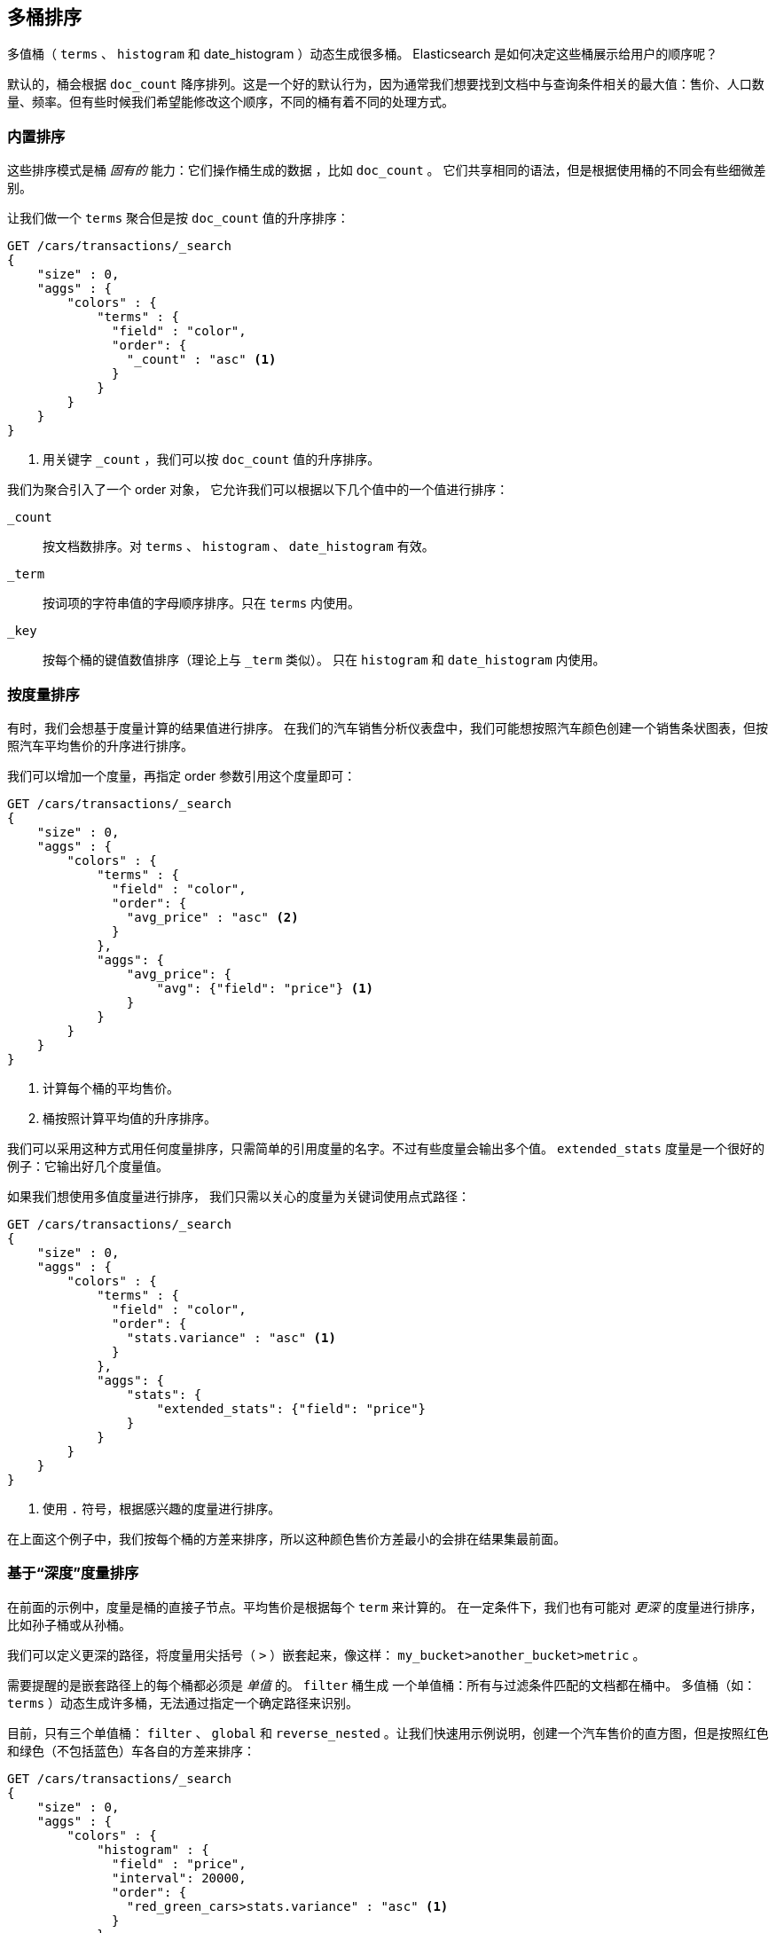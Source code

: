 [[_sorting_multivalue_buckets]]
== 多桶排序

多值桶（ `terms` 、 `histogram` 和 +date_histogram+ ）动态生成很多桶。((("sorting", "of multivalue buckets")))((("buckets", "multivalue, sorting")))((("aggregations", "sorting multivalue buckets"))) Elasticsearch 是如何决定这些桶展示给用户的顺序呢？

默认的，桶会根据 `doc_count` ((("doc_count", "buckets ordered by"))) 降序排列。这是一个好的默认行为，因为通常我们想要找到文档中与查询条件相关的最大值：售价、人口数量、频率。但有些时候我们希望能修改这个顺序，不同的桶有着不同的处理方式。

[[_intrinsic_sorts]]
=== 内置排序

这些排序模式是桶 _固有的_ 能力：它们操作桶生成的数据 ((("sorting", "of multivalue buckets", "intrinsic sorts")))，比如 `doc_count` 。
((("buckets", "multivalue, sorting", "intrinsic sorts"))) 它们共享相同的语法，但是根据使用桶的不同会有些细微差别。

让我们做一个 `terms` 聚合但是按 `doc_count` 值的升序排序：

[source,js]
--------------------------------------------------
GET /cars/transactions/_search
{
    "size" : 0,
    "aggs" : {
        "colors" : {
            "terms" : {
              "field" : "color",
              "order": {
                "_count" : "asc" <1>
              }
            }
        }
    }
}
--------------------------------------------------
// SENSE: 300_Aggregations/50_sorting_ordering.json
<1> 用关键字 `_count` ，我们可以按 `doc_count` 值的升序排序。

我们为聚合引入了一个 +order+ 对象，((("order parameter (aggregations)"))) 它允许我们可以根据以下几个值中的一个值进行排序：

`_count`::
按文档数排序。对 `terms` 、 `histogram` 、 `date_histogram` 有效。

`_term`::
按词项的字符串值的字母顺序排序。只在 `terms` 内使用。

`_key`::
按每个桶的键值数值排序（理论上与 `_term` 类似）。
只在 `histogram` 和 `date_histogram` 内使用。

[[_sorting_by_a_metric]]
=== 按度量排序

有时，我们会想基于度量计算的结果值进行排序。((("buckets", "multivalue, sorting", "by a metric")))((("metrics", "sorting multivalue buckets by")))((("sorting", "of multivalue buckets", "sorting by a metric")))
在我们的汽车销售分析仪表盘中，我们可能想按照汽车颜色创建一个销售条状图表，但按照汽车平均售价的升序进行排序。

我们可以增加一个度量，再指定 +order+ 参数引用这个度量即可：

[source,js]
--------------------------------------------------
GET /cars/transactions/_search
{
    "size" : 0,
    "aggs" : {
        "colors" : {
            "terms" : {
              "field" : "color",
              "order": {
                "avg_price" : "asc" <2>
              }
            },
            "aggs": {
                "avg_price": {
                    "avg": {"field": "price"} <1>
                }
            }
        }
    }
}
--------------------------------------------------
// SENSE: 300_Aggregations/50_sorting_ordering.json
<1> 计算每个桶的平均售价。
<2> 桶按照计算平均值的升序排序。

我们可以采用这种方式用任何度量排序，只需简单的引用度量的名字。不过有些度量会输出多个值。 `extended_stats` 度量是一个很好的例子：它输出好几个度量值。

如果我们想使用多值度量进行排序，((("metrics", "sorting multivalue buckets by", "multivalue metric"))) 我们只需以关心的度量为关键词使用点式路径：

[source,js]
--------------------------------------------------
GET /cars/transactions/_search
{
    "size" : 0,
    "aggs" : {
        "colors" : {
            "terms" : {
              "field" : "color",
              "order": {
                "stats.variance" : "asc" <1>
              }
            },
            "aggs": {
                "stats": {
                    "extended_stats": {"field": "price"}
                }
            }
        }
    }
}
--------------------------------------------------
// SENSE: 300_Aggregations/50_sorting_ordering.json
<1> 使用 `.` 符号，根据感兴趣的度量进行排序。

在上面这个例子中，我们按每个桶的方差来排序，所以这种颜色售价方差最小的会排在结果集最前面。

[[_sorting_based_on_deep_metrics]]
=== 基于“深度”度量排序

在前面的示例中，度量是桶的直接子节点。平均售价是根据每个 `term` 来计算的。
((("buckets", "multivalue, sorting", "on deeper, nested metrics")))((("metrics", "sorting multivalue buckets by", "deeper, nested metrics"))) 在一定条件下，我们也有可能对 _更深_ 的度量进行排序，比如孙子桶或从孙桶。

我们可以定义更深的路径，将度量用尖括号（ `>` ）嵌套起来，像这样： `my_bucket>another_bucket>metric` 。

需要提醒的是嵌套路径上的每个桶都必须是 _单值_ 的。 `filter` 桶生成 ((("filter bucket"))) 一个单值桶：所有与过滤条件匹配的文档都在桶中。
多值桶（如：`terms` ）动态生成许多桶，无法通过指定一个确定路径来识别。

目前，只有三个单值桶： `filter` 、 `global` ((("global bucket"))) 和 `reverse_nested` 。让我们快速用示例说明，创建一个汽车售价的直方图，但是按照红色和绿色（不包括蓝色）车各自的方差来排序：((("histograms", "buckets generated by, sorting on  a deep metric")))

[source,js]
--------------------------------------------------
GET /cars/transactions/_search
{
    "size" : 0,
    "aggs" : {
        "colors" : {
            "histogram" : {
              "field" : "price",
              "interval": 20000,
              "order": {
                "red_green_cars>stats.variance" : "asc" <1>
              }
            },
            "aggs": {
                "red_green_cars": {
                    "filter": { "terms": {"color": ["red", "green"]}}, <2>
                    "aggs": {
                        "stats": {"extended_stats": {"field" : "price"}} <3>
                    }
                }
            }
        }
    }
}
--------------------------------------------------
// SENSE: 300_Aggregations/50_sorting_ordering.json
<1> 按照嵌套度量的方差对桶的直方图进行排序。
<2> 因为我们使用单值过滤器 `filter` ，我们可以使用嵌套排序。
<3> 按照生成的度量对统计结果进行排序。

本例中，可以看到我们如何访问一个嵌套的度量。 `stats` 度量是 `red_green_cars` 聚合的子节点，而 `red_green_cars` 又是 `colors` 聚合的子节点。
为了根据这个度量排序，我们定义了路径 `red_green_cars>stats.variance` 。我们可以这么做，因为 `filter` 桶是个单值桶。
